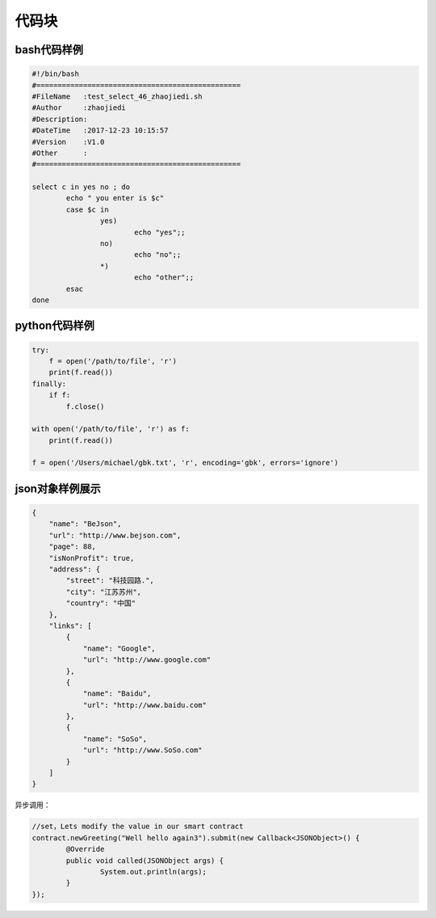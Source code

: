 ============
代码块
============

bash代码样例
========================================================


.. code-block:: bash

        #!/bin/bash
        #================================================
        #FileName   :test_select_46_zhaojiedi.sh
        #Author     :zhaojiedi
        #Description:
        #DateTime   :2017-12-23 10:15:57
        #Version    :V1.0
        #Other      :
        #================================================

        select c in yes no ; do
                echo " you enter is $c"
                case $c in
                        yes)
                                echo "yes";;
                        no)
                                echo "no";;
                        *)
                                echo "other";;
                esac
        done

python代码样例
===========================================

.. code-block:: python


    try:
        f = open('/path/to/file', 'r')
        print(f.read())
    finally:
        if f:
            f.close()

    with open('/path/to/file', 'r') as f:
        print(f.read())

    f = open('/Users/michael/gbk.txt', 'r', encoding='gbk', errors='ignore')

json对象样例展示
====================================================

.. code-block:: json

    {
        "name": "BeJson",
        "url": "http://www.bejson.com",
        "page": 88,
        "isNonProfit": true,
        "address": {
            "street": "科技园路.",
            "city": "江苏苏州",
            "country": "中国"
        },
        "links": [
            {
                "name": "Google",
                "url": "http://www.google.com"
            },
            {
                "name": "Baidu",
                "url": "http://www.baidu.com"
            },
            {
                "name": "SoSo",
                "url": "http://www.SoSo.com"
            }
        ]
    }

异步调用：


.. code-block:: java

	//set，Lets modify the value in our smart contract
	contract.newGreeting("Well hello again3").submit(new Callback<JSONObject>() {
		@Override
		public void called(JSONObject args) {
			System.out.println(args);
		}
	});